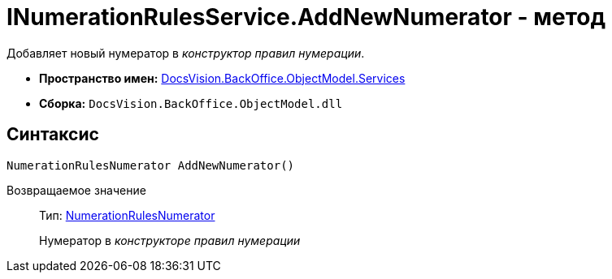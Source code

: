 = INumerationRulesService.AddNewNumerator - метод

Добавляет новый нумератор в _конструктор правил нумерации_.

* *Пространство имен:* xref:api/DocsVision/BackOffice/ObjectModel/Services/Services_NS.adoc[DocsVision.BackOffice.ObjectModel.Services]
* *Сборка:* `DocsVision.BackOffice.ObjectModel.dll`

== Синтаксис

[source,csharp]
----
NumerationRulesNumerator AddNewNumerator()
----

Возвращаемое значение::
Тип: xref:api/DocsVision/BackOffice/ObjectModel/NumerationRulesNumerator_CL.adoc[NumerationRulesNumerator]
+
Нумератор в _конструкторе правил нумерации_
